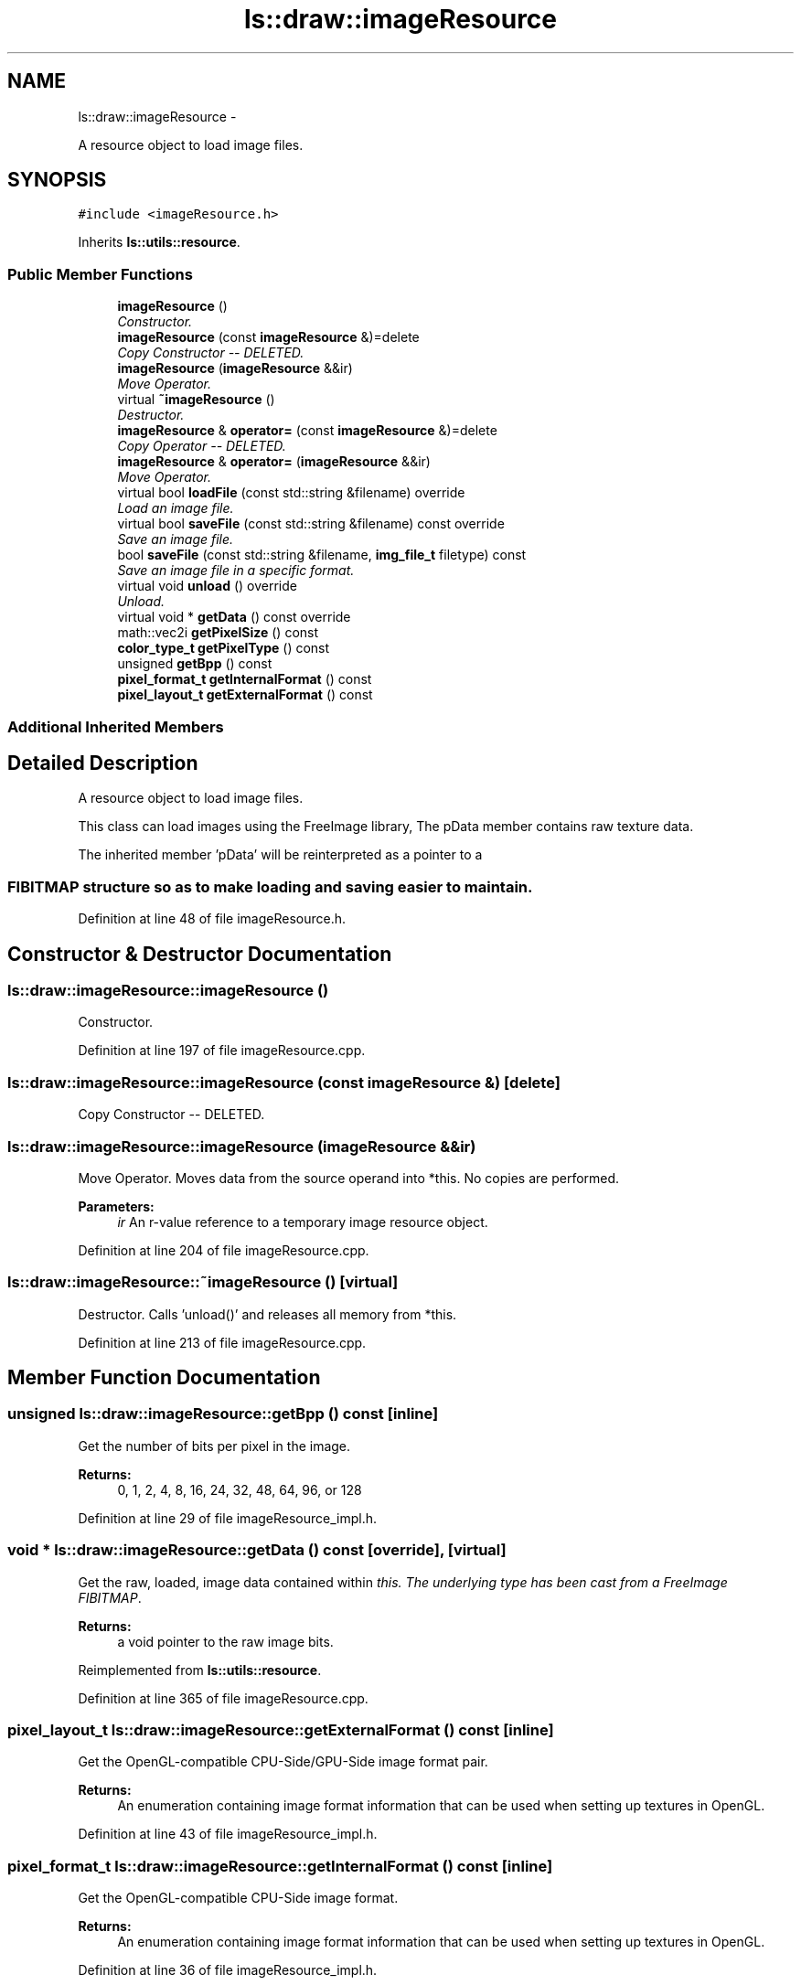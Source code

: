 .TH "ls::draw::imageResource" 3 "Sun Oct 26 2014" "Version Pre-Alpha" "LightSky" \" -*- nroff -*-
.ad l
.nh
.SH NAME
ls::draw::imageResource \- 
.PP
A resource object to load image files\&.  

.SH SYNOPSIS
.br
.PP
.PP
\fC#include <imageResource\&.h>\fP
.PP
Inherits \fBls::utils::resource\fP\&.
.SS "Public Member Functions"

.in +1c
.ti -1c
.RI "\fBimageResource\fP ()"
.br
.RI "\fIConstructor\&. \fP"
.ti -1c
.RI "\fBimageResource\fP (const \fBimageResource\fP &)=delete"
.br
.RI "\fICopy Constructor -- DELETED\&. \fP"
.ti -1c
.RI "\fBimageResource\fP (\fBimageResource\fP &&ir)"
.br
.RI "\fIMove Operator\&. \fP"
.ti -1c
.RI "virtual \fB~imageResource\fP ()"
.br
.RI "\fIDestructor\&. \fP"
.ti -1c
.RI "\fBimageResource\fP & \fBoperator=\fP (const \fBimageResource\fP &)=delete"
.br
.RI "\fICopy Operator -- DELETED\&. \fP"
.ti -1c
.RI "\fBimageResource\fP & \fBoperator=\fP (\fBimageResource\fP &&ir)"
.br
.RI "\fIMove Operator\&. \fP"
.ti -1c
.RI "virtual bool \fBloadFile\fP (const std::string &filename) override"
.br
.RI "\fILoad an image file\&. \fP"
.ti -1c
.RI "virtual bool \fBsaveFile\fP (const std::string &filename) const override"
.br
.RI "\fISave an image file\&. \fP"
.ti -1c
.RI "bool \fBsaveFile\fP (const std::string &filename, \fBimg_file_t\fP filetype) const "
.br
.RI "\fISave an image file in a specific format\&. \fP"
.ti -1c
.RI "virtual void \fBunload\fP () override"
.br
.RI "\fIUnload\&. \fP"
.ti -1c
.RI "virtual void * \fBgetData\fP () const override"
.br
.ti -1c
.RI "math::vec2i \fBgetPixelSize\fP () const "
.br
.ti -1c
.RI "\fBcolor_type_t\fP \fBgetPixelType\fP () const "
.br
.ti -1c
.RI "unsigned \fBgetBpp\fP () const "
.br
.ti -1c
.RI "\fBpixel_format_t\fP \fBgetInternalFormat\fP () const "
.br
.ti -1c
.RI "\fBpixel_layout_t\fP \fBgetExternalFormat\fP () const "
.br
.in -1c
.SS "Additional Inherited Members"
.SH "Detailed Description"
.PP 
A resource object to load image files\&. 


.PP
 This class can load images using the FreeImage library, The pData member contains raw texture data\&.
.PP
The inherited member 'pData' will be reinterpreted as a pointer to a 
.SS "FIBITMAP structure so as to make loading and saving easier to maintain\&. "

.PP
Definition at line 48 of file imageResource\&.h\&.
.SH "Constructor & Destructor Documentation"
.PP 
.SS "ls::draw::imageResource::imageResource ()"

.PP
Constructor\&. 
.PP
Definition at line 197 of file imageResource\&.cpp\&.
.SS "ls::draw::imageResource::imageResource (const \fBimageResource\fP &)\fC [delete]\fP"

.PP
Copy Constructor -- DELETED\&. 
.SS "ls::draw::imageResource::imageResource (\fBimageResource\fP &&ir)"

.PP
Move Operator\&. Moves data from the source operand into *this\&. No copies are performed\&.
.PP
\fBParameters:\fP
.RS 4
\fIir\fP An r-value reference to a temporary image resource object\&. 
.RE
.PP

.PP
Definition at line 204 of file imageResource\&.cpp\&.
.SS "ls::draw::imageResource::~imageResource ()\fC [virtual]\fP"

.PP
Destructor\&. Calls 'unload()' and releases all memory from *this\&. 
.PP
Definition at line 213 of file imageResource\&.cpp\&.
.SH "Member Function Documentation"
.PP 
.SS "unsigned ls::draw::imageResource::getBpp () const\fC [inline]\fP"
Get the number of bits per pixel in the image\&.
.PP
\fBReturns:\fP
.RS 4
0, 1, 2, 4, 8, 16, 24, 32, 48, 64, 96, or 128 
.RE
.PP

.PP
Definition at line 29 of file imageResource_impl\&.h\&.
.SS "void * ls::draw::imageResource::getData () const\fC [override]\fP, \fC [virtual]\fP"
Get the raw, loaded, image data contained within \fIthis\&. The underlying type has been cast from a FreeImage FIBITMAP\fP\&.
.PP
\fBReturns:\fP
.RS 4
a void pointer to the raw image bits\&. 
.RE
.PP

.PP
Reimplemented from \fBls::utils::resource\fP\&.
.PP
Definition at line 365 of file imageResource\&.cpp\&.
.SS "\fBpixel_layout_t\fP ls::draw::imageResource::getExternalFormat () const\fC [inline]\fP"
Get the OpenGL-compatible CPU-Side/GPU-Side image format pair\&.
.PP
\fBReturns:\fP
.RS 4
An enumeration containing image format information that can be used when setting up textures in OpenGL\&. 
.RE
.PP

.PP
Definition at line 43 of file imageResource_impl\&.h\&.
.SS "\fBpixel_format_t\fP ls::draw::imageResource::getInternalFormat () const\fC [inline]\fP"
Get the OpenGL-compatible CPU-Side image format\&.
.PP
\fBReturns:\fP
.RS 4
An enumeration containing image format information that can be used when setting up textures in OpenGL\&. 
.RE
.PP

.PP
Definition at line 36 of file imageResource_impl\&.h\&.
.SS "math::vec2i ls::draw::imageResource::getPixelSize () const\fC [inline]\fP"
Get the pixel size of the currently loaded image
.PP
\fBReturns:\fP
.RS 4
a 2D integer vector containing the width and height of the loaded image, in pixels\&. 
.RE
.PP

.PP
Definition at line 15 of file imageResource_impl\&.h\&.
.SS "\fBcolor_type_t\fP ls::draw::imageResource::getPixelType () const\fC [inline]\fP"
Get the format of the currently loaded image\&. For example, LS_UNSIGNED_BYTE, LS_INT, LS_FLOAT, etc\&. 
.PP
Definition at line 22 of file imageResource_impl\&.h\&.
.SS "bool ls::draw::imageResource::loadFile (const std::string &filename)\fC [override]\fP, \fC [virtual]\fP"

.PP
Load an image file\&. 
.PP
\fBParameters:\fP
.RS 4
\fIfilename\fP A string object containing the relative path name to a file that should be loadable into memory\&.
.RE
.PP
\fBReturns:\fP
.RS 4
true if the file was successfully loaded\&. False if not\&. 
.RE
.PP

.PP
Implements \fBls::utils::resource\fP\&.
.PP
Definition at line 250 of file imageResource\&.cpp\&.
.SS "\fBimageResource\fP& ls::draw::imageResource::operator= (const \fBimageResource\fP &)\fC [delete]\fP"

.PP
Copy Operator -- DELETED\&. 
.SS "\fBimageResource\fP & ls::draw::imageResource::operator= (\fBimageResource\fP &&ir)"

.PP
Move Operator\&. Moves all data from the source operand into *this\&. No copies are performed\&.
.PP
\fBParameters:\fP
.RS 4
\fIir\fP An r-value reference to a temporary image resource object\&.
.RE
.PP
\fBReturns:\fP
.RS 4
a reference to *this\&. 
.RE
.PP

.PP
Definition at line 220 of file imageResource\&.cpp\&.
.SS "bool ls::draw::imageResource::saveFile (const std::string &filename) const\fC [inline]\fP, \fC [override]\fP, \fC [virtual]\fP"

.PP
Save an image file\&. 
.PP
\fBParameters:\fP
.RS 4
\fIfilename\fP A string object containing the relative path name to a file that should be saved to the computer\&.
.RE
.PP
\fBReturns:\fP
.RS 4
true if the file was successfully saved\&. False if not\&. 
.RE
.PP

.PP
Implements \fBls::utils::resource\fP\&.
.PP
Definition at line 8 of file imageResource_impl\&.h\&.
.SS "bool ls::draw::imageResource::saveFile (const std::string &filename, \fBimg_file_t\fPfiletype) const"

.PP
Save an image file in a specific format\&. 
.PP
\fBParameters:\fP
.RS 4
\fIfilename\fP A string object containing the relative path name to a file that should be saved to the computer\&.
.br
\fIfiletype\fP An img_file_t, representing the file format that should be used when saving image data\&.
.RE
.PP
\fBReturns:\fP
.RS 4
true if the file was successfully saved\&. False if not\&. 
.RE
.PP

.PP
Definition at line 335 of file imageResource\&.cpp\&.
.SS "void ls::draw::imageResource::unload ()\fC [override]\fP, \fC [virtual]\fP"

.PP
Unload\&. Free all memory used by *this\&. 
.PP
Implements \fBls::utils::resource\fP\&.
.PP
Definition at line 316 of file imageResource\&.cpp\&.

.SH "Author"
.PP 
Generated automatically by Doxygen for LightSky from the source code\&.
